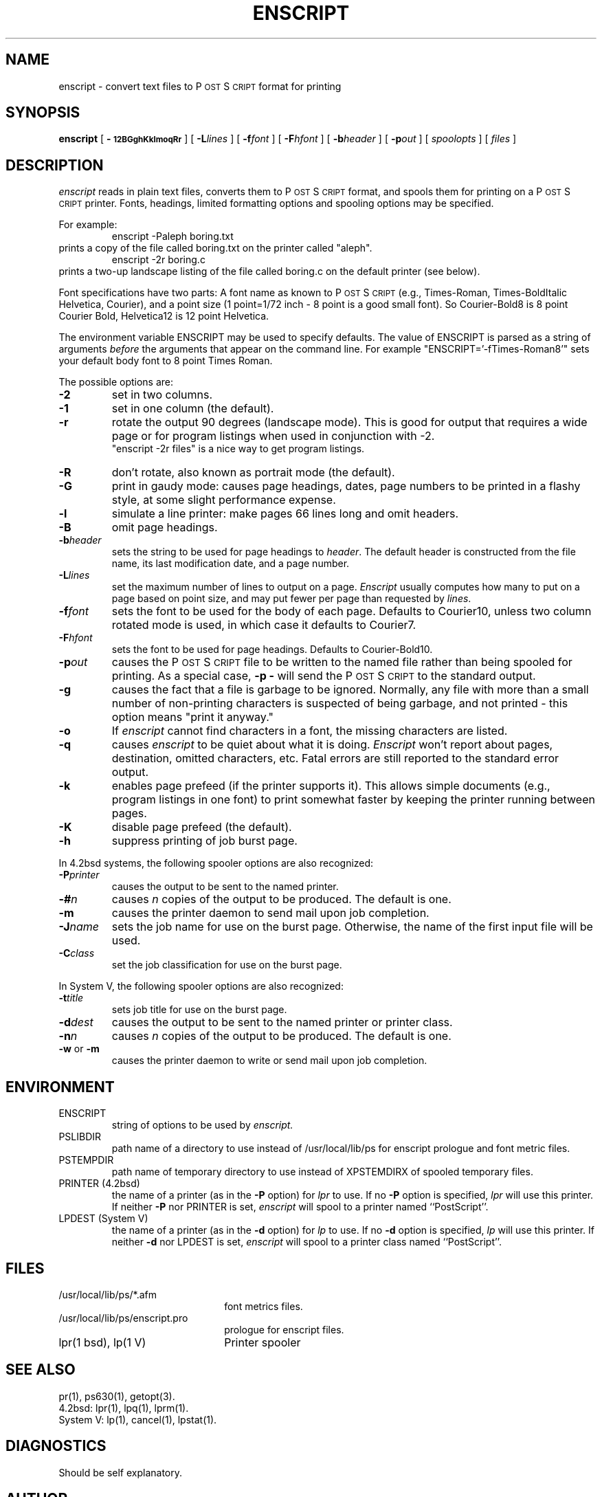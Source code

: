 .TH ENSCRIPT 1 "12 Nov 1985" "Adobe Systems"
.ds PS P\s-2OST\s+2S\s-2CRIPT\s+2
\" RDSID: $Header: enscript.1p,v 2.1 85/11/24 12:38:39 shore Rel $
.SH NAME
enscript \- convert text files to P\s-2OST\s+2S\s-2CRIPT\s+2 format for printing
.SH SYNOPSIS
.B enscript
[ 
.B \-\s-112BGghKklmoqRr\s+1 
] [ 
.BI \-L lines
] [
.BI \-f font
] [
.BI \-F hfont
] [
.BI \-b header
] [
.BI \-p out
] [
.I spoolopts
] [
.I files
]
.SH DESCRIPTION
.I enscript
reads in plain text files, converts them to \*(PS format, and spools them for 
printing on a \*(PS printer.  Fonts, headings, limited formatting 
options and spooling options may be specified.
.sp
For example:
.RS
enscript \-Paleph boring.txt
.RE
prints a copy of the file called boring.txt on the printer called
"aleph".
.RS
enscript \-2r boring.c
.RE
prints a two-up landscape listing of the file called boring.c on 
the default printer (see below).
.sp
Font specifications have two parts:
A font name as known to \*(PS (e.g., Times-Roman, Times-BoldItalic
Helvetica, Courier), and a point size (1 point=1/72 inch \- 8 point 
is a good small font).  So Courier-Bold8 is 8 point Courier Bold, 
Helvetica12 is 12 point Helvetica.
.sp
The environment variable ENSCRIPT may be used to specify defaults.  The 
value of ENSCRIPT is parsed as a string of arguments 
.I before 
the arguments 
that appear on the command line.  For example "ENSCRIPT='\-fTimes-Roman8'" 
sets your default body font to 8 point Times Roman.
.sp
The possible options are:
.TP
.B \-2
set in two columns.
.TP
.B \-1
set in one column (the default).
.TP
.B \-r
rotate the output 90 degrees (landscape mode).
This is good for output that requires a wide page or for program listings
when used in conjunction with \-2.
.br
"enscript \-2r files" is a nice way to get program listings.
.TP
.B \-R
don't rotate, also known as portrait mode (the default).
.TP
.B \-G
print in gaudy mode: causes page headings, dates, page numbers to be printed
in a flashy style, at some slight performance expense.
.TP
.B \-l
simulate a line printer: make pages 66 lines long and omit headers.
.TP
.B \-B
omit page headings.
.TP
.BI \-b header
sets the string to be used for page headings to
.IR header .  
The default header is constructed from the file name, its last
modification date, and a page number.
.TP
.BI \-L lines
set the maximum number of lines to output on a page.
.I Enscript
usually computes how many to put on a page based on point size,
and may put fewer per page than requested by 
.IR lines .
.TP
.BI \-f font
sets the font to be used for the body of each page.
Defaults to Courier10, unless two column rotated mode is used, in which case
it defaults to Courier7.
.TP
.BI \-F hfont
sets the font to be used for page headings.
Defaults to Courier-Bold10.
.TP
.BI \-p out
causes the \*(PS file to be written to the named file rather than
being spooled for printing.  As a special case, 
.B \-p
.B \-
will send the \*(PS to the standard output.
.TP
.B \-g
causes the fact that a file is garbage to be ignored.  Normally, any file
with more than a small number of non-printing characters is suspected of
being garbage, and not printed \- this option means "print it anyway."
.TP
.B \-o
If
.I enscript
cannot find characters in a font, the missing characters are listed.
.TP
.B \-q
causes 
.I enscript
to be quiet about what it is doing. 
.I Enscript 
won't report about pages, destination, omitted characters, etc.  
Fatal errors are still reported to the standard error output.
.TP
.B \-k
enables page prefeed (if the printer supports it).  This allows
simple documents (e.g., program listings in one font)
to print somewhat faster by keeping the printer running between pages.  
.TP
.B \-K
disable page prefeed (the default).
.TP
.B \-h
suppress printing of job burst page.
.PP
In 4.2bsd systems, the following spooler options are also recognized:
.TP
.BI \-P printer
causes the output to be sent to the named printer.
.TP
.BI \-# n
causes 
.I n 
copies of the output to be produced.  The default is one.
.TP
.B \-m
causes the printer daemon to send mail upon job completion.
.TP
.BI \-J name
sets the job name for use on the burst page.  Otherwise, the name of the
first input file will be used.
.TP
.BI \-C class
set the job classification for use on the burst page.
.PP
In System V, the following spooler options are also recognized:
.TP
.BI \-t title
sets job title for use on the burst page.
.TP
.BI \-d dest
causes the output to be sent to the named printer or printer class.
.TP
.BI \-n n
causes 
.I n
copies of the output to be produced. The default is one.
.TP
.BR \-w " or " \-m
causes the printer daemon to write or send mail upon job completion.
.SH ENVIRONMENT
.IP ENSCRIPT
string of options to be used by
.I enscript.
.IP PSLIBDIR
path name of a directory to use instead of /usr/local/lib/ps 
for enscript prologue and font metric files.
.IP PSTEMPDIR
path name of temporary directory to use instead of XPSTEMDIRX 
of spooled temporary files.
.IP "PRINTER (4.2bsd)"
the name of a printer (as in the 
.B \-P
option) for 
.I lpr
to use.  If no 
.B \-P 
option is specified, 
.I lpr
will use this printer.  If neither 
.B \-P 
nor PRINTER is set,
.I enscript
will spool to a printer named ``PostScript''.
.IP "LPDEST (System V)"
the name of a printer (as in the 
.B \-d
option) for 
.I lp
to use.  If no 
.B \-d
option is specified,
.I lp
will use this printer.  If neither 
.B \-d 
nor LPDEST is set,
.I enscript
will spool to a printer class named ``PostScript''.
.SH FILES
.TP 2.2i
/usr/local/lib/ps/*.afm
font metrics files.
.TP
/usr/local/lib/ps/enscript.pro
prologue for enscript files.
.TP
lpr(1 bsd), lp(1 V)
Printer spooler
.br
.SH "SEE ALSO"
pr(1), ps630(1), getopt(3).
.br
4.2bsd: lpr(1), lpq(1), lprm(1).
.br
System V: lp(1), cancel(1), lpstat(1).
.SH DIAGNOSTICS
Should be self explanatory.
.SH AUTHOR
Adobe Systems Incorporated
.br
Gaudy mode by Guy Riddle of AT&T Bell Laboratories
.SH FEATURES
Options and the ENSCRIPT environment string are parsed in
.IR getopt (3)
fashion.
.SH BUGS
Long lines are truncated.  Line truncation may be 
off by a little bit as printer margins vary.  There should be a 
"wrap" option and multiple (truncated or wrapped) columns.
.sp
.I Enscript
generates temporary files which are spooled for printing.  The temporary file
names are used by the spooling software (e.g., 
.IR lpq ),
rather than the symbolic job name passed to 
.IR lpr .
.sp
There are too many options.
.SH NOTES
\*(PS is a trademark of Adobe Systems Incorporated.
.br
Times and Helvetica are registered trademarks of Allied Corporation.
